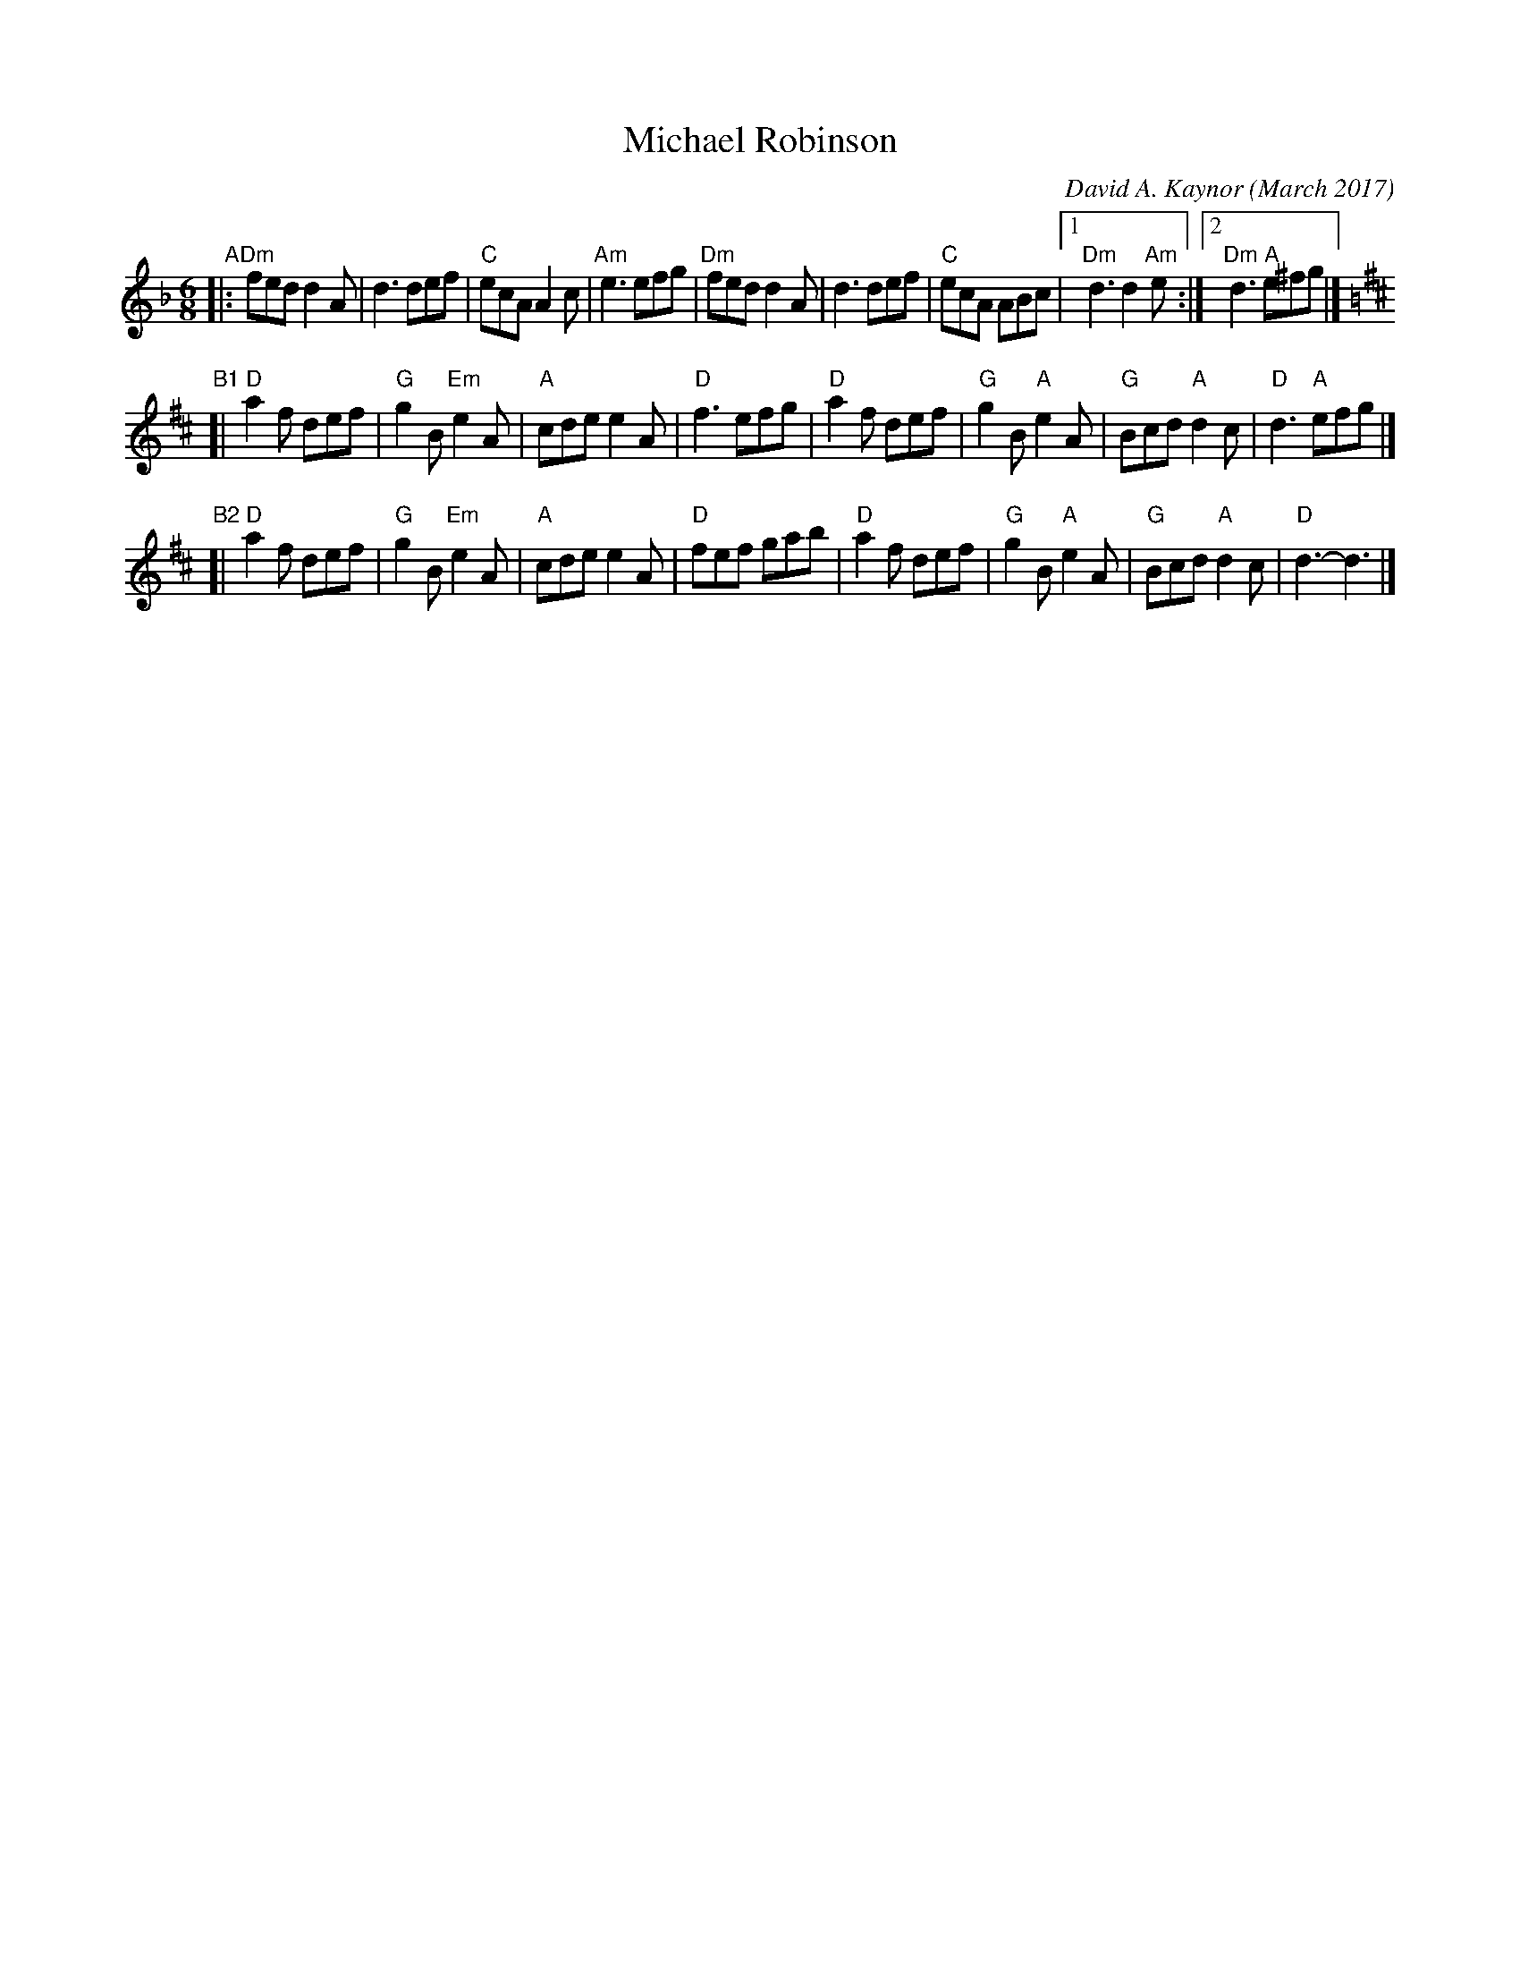 X: 1
T: Michael Robinson
C: David A. Kaynor (March 2017)
%D:2017
R: jig
Z: 2017 John Chambers <jc:trillian.mit.edu>
S: https://www.natunelist.net/michael-robinson/
M: 6/8
L: 1/8
K: Dm
"A"|:\
"Dm"fed d2A | d3 def | "C"ecA A2c | "Am"e3 efg |\
"Dm"fed d2A | d3 def | "C"ecA ABc |1 "Dm"d3 d2"Am"e :|2 "Dm"d3 "A"e^fg |][K:D]
"B1"[|\
"D"a2f def | "G"g2B "Em"e2A | "A"cde    e2A | "D"f3 efg |\
"D"a2f def | "G"g2B  "A"e2A | "G"Bcd "A"d2c | "D"d3 "A"efg |]
"B2"[|\
"D"a2f def | "G"g2B "Em"e2A | "A"cde    e2A | "D"fef gab |\
"D"a2f def | "G"g2B  "A"e2A | "G"Bcd "A"d2c | "D"d3- d3 |]
